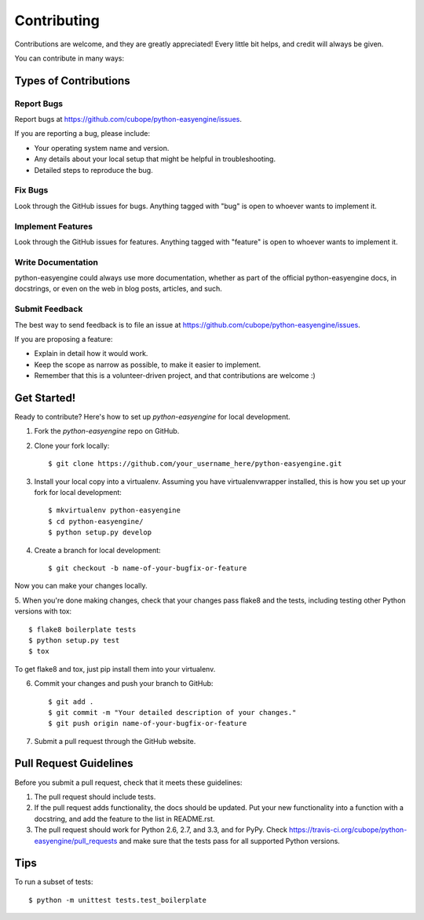 ============
Contributing
============

Contributions are welcome, and they are greatly appreciated! Every
little bit helps, and credit will always be given. 

You can contribute in many ways:

Types of Contributions
----------------------

Report Bugs
~~~~~~~~~~~

Report bugs at https://github.com/cubope/python-easyengine/issues.

If you are reporting a bug, please include:

* Your operating system name and version.
* Any details about your local setup that might be helpful in troubleshooting.
* Detailed steps to reproduce the bug.

Fix Bugs
~~~~~~~~

Look through the GitHub issues for bugs. Anything tagged with "bug"
is open to whoever wants to implement it.

Implement Features
~~~~~~~~~~~~~~~~~~

Look through the GitHub issues for features. Anything tagged with "feature"
is open to whoever wants to implement it.

Write Documentation
~~~~~~~~~~~~~~~~~~~

python-easyengine could always use more documentation, whether as part of the 
official python-easyengine docs, in docstrings, or even on the web in blog posts,
articles, and such.

Submit Feedback
~~~~~~~~~~~~~~~

The best way to send feedback is to file an issue at https://github.com/cubope/python-easyengine/issues.

If you are proposing a feature:

* Explain in detail how it would work.
* Keep the scope as narrow as possible, to make it easier to implement.
* Remember that this is a volunteer-driven project, and that contributions
  are welcome :)

Get Started!
------------

Ready to contribute? Here's how to set up `python-easyengine` for local development.

1. Fork the `python-easyengine` repo on GitHub.
2. Clone your fork locally::

    $ git clone https://github.com/your_username_here/python-easyengine.git

3. Install your local copy into a virtualenv. Assuming you have virtualenvwrapper installed, this is how you set up your fork for local development::

    $ mkvirtualenv python-easyengine
    $ cd python-easyengine/
    $ python setup.py develop

4. Create a branch for local development::

    $ git checkout -b name-of-your-bugfix-or-feature

Now you can make your changes locally.

5. When you're done making changes, check that your changes pass flake8 and the
tests, including testing other Python versions with tox::

    $ flake8 boilerplate tests
    $ python setup.py test
    $ tox

To get flake8 and tox, just pip install them into your virtualenv. 

6. Commit your changes and push your branch to GitHub::

    $ git add .
    $ git commit -m "Your detailed description of your changes."
    $ git push origin name-of-your-bugfix-or-feature

7. Submit a pull request through the GitHub website.

Pull Request Guidelines
-----------------------

Before you submit a pull request, check that it meets these guidelines:

1. The pull request should include tests.
2. If the pull request adds functionality, the docs should be updated. Put
   your new functionality into a function with a docstring, and add the
   feature to the list in README.rst.
3. The pull request should work for Python 2.6, 2.7, and 3.3, and for PyPy. Check 
   https://travis-ci.org/cubope/python-easyengine/pull_requests
   and make sure that the tests pass for all supported Python versions.

Tips
----

To run a subset of tests::

    $ python -m unittest tests.test_boilerplate

